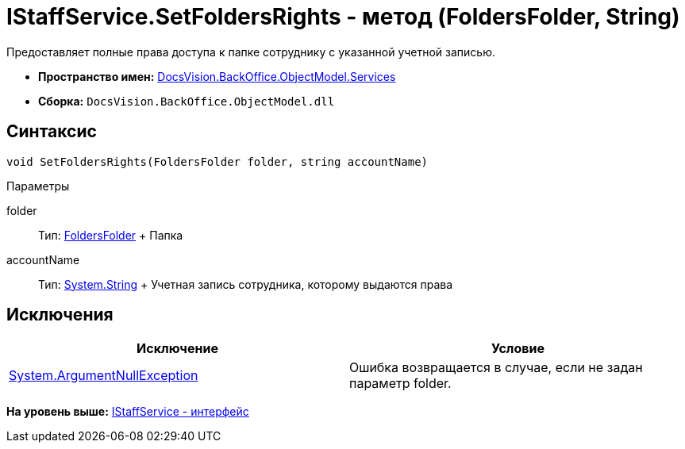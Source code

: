 = IStaffService.SetFoldersRights - метод (FoldersFolder, String)

Предоставляет полные права доступа к папке сотруднику с указанной учетной записью.

* [.keyword]*Пространство имен:* xref:Services_NS.adoc[DocsVision.BackOffice.ObjectModel.Services]
* [.keyword]*Сборка:* [.ph .filepath]`DocsVision.BackOffice.ObjectModel.dll`

== Синтаксис

[source,pre,codeblock,language-csharp]
----
void SetFoldersRights(FoldersFolder folder, string accountName)
----

Параметры

folder::
  Тип: xref:../../../Platform/SystemCards/ObjectModel/FoldersFolder_CL.adoc[FoldersFolder]
  +
  Папка
accountName::
  Тип: http://msdn.microsoft.com/ru-ru/library/system.string.aspx[System.String]
  +
  Учетная запись сотрудника, которому выдаются права

== Исключения

[cols=",",options="header",]
|===
|Исключение |Условие
|http://msdn.microsoft.com/ru-ru/library/system.argumentnullexception.aspx[System.ArgumentNullException] |Ошибка возвращается в случае, если не задан параметр folder.
|===

*На уровень выше:* xref:../../../../../api/DocsVision/BackOffice/ObjectModel/Services/IStaffService_IN.adoc[IStaffService - интерфейс]
